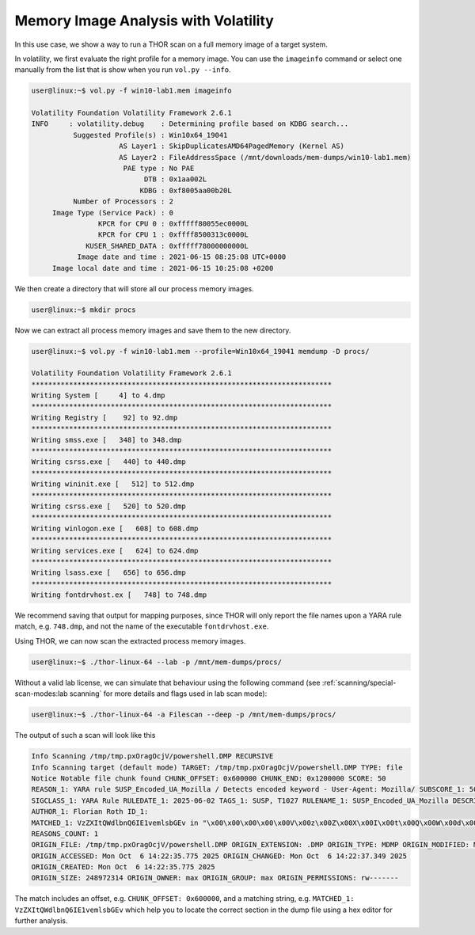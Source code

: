.. Index:: Memory Image Analysis

Memory Image Analysis with Volatility
-------------------------------------

In this use case, we show a way to run a THOR scan on a full memory image
of a target system. 

In volatility, we first evaluate the right profile for a memory image.
You can use the ``imageinfo`` command or select one manually from the
list that is show when you run ``vol.py --info``.

.. code-block:: console

    user@linux:~$ vol.py -f win10-lab1.mem imageinfo

    Volatility Foundation Volatility Framework 2.6.1
    INFO     : volatility.debug    : Determining profile based on KDBG search...
              Suggested Profile(s) : Win10x64_19041
                         AS Layer1 : SkipDuplicatesAMD64PagedMemory (Kernel AS)
                         AS Layer2 : FileAddressSpace (/mnt/downloads/mem-dumps/win10-lab1.mem)
                          PAE type : No PAE
                               DTB : 0x1aa002L
                              KDBG : 0xf8005aa00b20L
              Number of Processors : 2
         Image Type (Service Pack) : 0
                    KPCR for CPU 0 : 0xfffff80055ec0000L
                    KPCR for CPU 1 : 0xffff8500313c0000L
                 KUSER_SHARED_DATA : 0xfffff78000000000L
               Image date and time : 2021-06-15 08:25:08 UTC+0000
         Image local date and time : 2021-06-15 10:25:08 +0200
    
We then create a directory that will store all our process memory images. 

.. code-block:: console

    user@linux:~$ mkdir procs

Now we can extract all process memory images and save them to the new directory. 

.. code-block:: console

    user@linux:~$ vol.py -f win10-lab1.mem --profile=Win10x64_19041 memdump -D procs/

    Volatility Foundation Volatility Framework 2.6.1
    ************************************************************************
    Writing System [     4] to 4.dmp
    ************************************************************************
    Writing Registry [    92] to 92.dmp
    ************************************************************************
    Writing smss.exe [   348] to 348.dmp
    ************************************************************************
    Writing csrss.exe [   440] to 440.dmp
    ************************************************************************
    Writing wininit.exe [   512] to 512.dmp
    ************************************************************************
    Writing csrss.exe [   520] to 520.dmp
    ************************************************************************
    Writing winlogon.exe [   608] to 608.dmp
    ************************************************************************
    Writing services.exe [   624] to 624.dmp
    ************************************************************************
    Writing lsass.exe [   656] to 656.dmp
    ************************************************************************
    Writing fontdrvhost.ex [   748] to 748.dmp

We recommend saving that output for mapping purposes, since THOR will only
report the file names upon a YARA rule match, e.g. ``748.dmp``, and not
the name of the executable ``fontdrvhost.exe``.

Using THOR, we can now scan the extracted process memory images.

.. code-block:: console 

    user@linux:~$ ./thor-linux-64 --lab -p /mnt/mem-dumps/procs/

Without a valid lab license, we can simulate that behaviour using the
following command (see :ref:`scanning/special-scan-modes:lab scanning`
for more details and flags used in lab scan mode):

.. code-block:: console

    user@linux:~$ ./thor-linux-64 -a Filescan --deep -p /mnt/mem-dumps/procs/

The output of such a scan will look like this 

.. code-block:: none

    Info Scanning /tmp/tmp.pxOragOcjV/powershell.DMP RECURSIVE
    Info Scanning target (default mode) TARGET: /tmp/tmp.pxOragOcjV/powershell.DMP TYPE: file
    Notice Notable file chunk found CHUNK_OFFSET: 0x600000 CHUNK_END: 0x1200000 SCORE: 50
    REASON_1: YARA rule SUSP_Encoded_UA_Mozilla / Detects encoded keyword - User-Agent: Mozilla/ SUBSCORE_1: 50 REF_1: Internal Research - Permutator SIGTYPE_1: internal
    SIGCLASS_1: YARA Rule RULEDATE_1: 2025-06-02 TAGS_1: SUSP, T1027 RULENAME_1: SUSP_Encoded_UA_Mozilla DESCRIPTION_1: Detects encoded keyword - User-Agent: Mozilla/
    AUTHOR_1: Florian Roth ID_1:
    MATCHED_1: VzZXItQWdlbnQ6IE1vemlsbGEv in "\x00\x00\x00\x00\x00V\x00z\x00Z\x00X\x00I\x00t\x00Q\x00W\x00d\x00l\x00b\x00n\x00Q\x006\x00I\x00E\x001\x00v\x00e\x00m\x00l\x00s\x00b\x00G\x00E\x00v\x00\x0d\x00\x0a\x00" at 0xace2a2 in CONTENT
    REASONS_COUNT: 1
    ORIGIN_FILE: /tmp/tmp.pxOragOcjV/powershell.DMP ORIGIN_EXTENSION: .DMP ORIGIN_TYPE: MDMP ORIGIN_MODIFIED: Mon Oct  6 14:22:37.349 2025
    ORIGIN_ACCESSED: Mon Oct  6 14:22:35.775 2025 ORIGIN_CHANGED: Mon Oct  6 14:22:37.349 2025
    ORIGIN_CREATED: Mon Oct  6 14:22:35.775 2025
    ORIGIN_SIZE: 248972314 ORIGIN_OWNER: max ORIGIN_GROUP: max ORIGIN_PERMISSIONS: rw-------

The match includes an offset, e.g. ``CHUNK_OFFSET: 0x600000``, and a
matching string, e.g. ``MATCHED_1: VzZXItQWdlbnQ6IE1vemlsbGEv`` which help
you to locate the correct section in the dump file using a hex editor
for further analysis.
